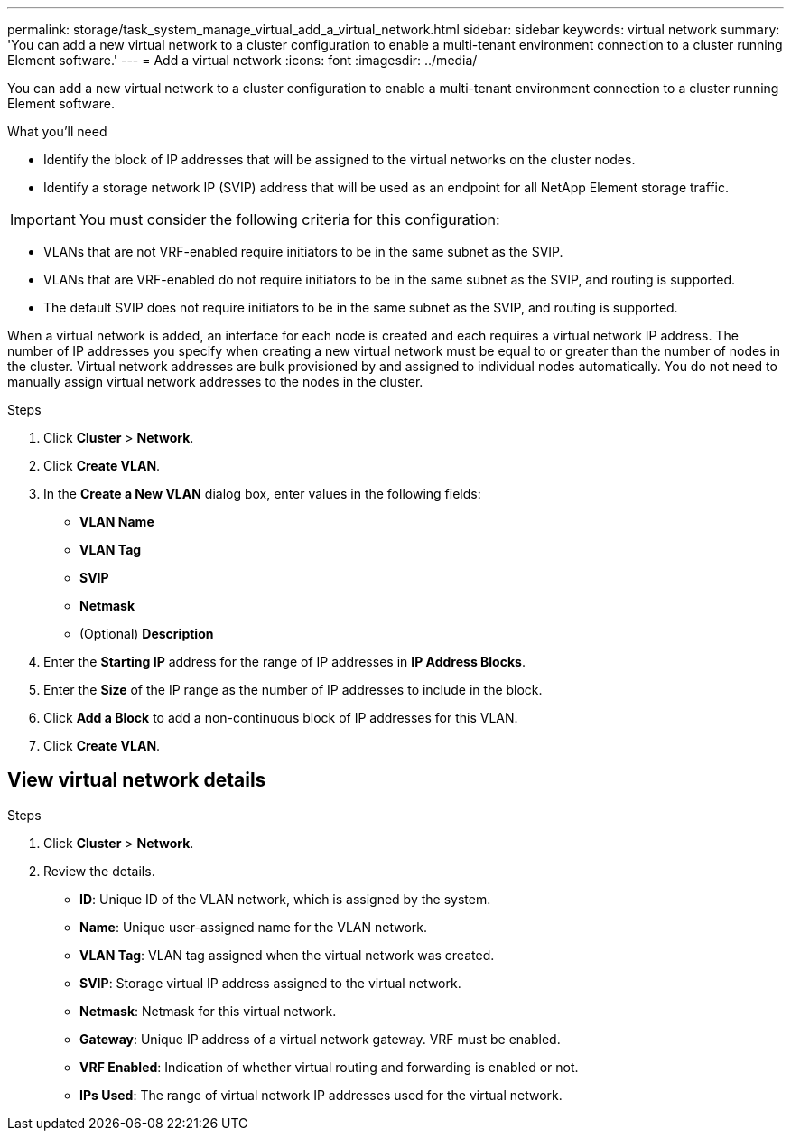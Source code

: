 ---
permalink: storage/task_system_manage_virtual_add_a_virtual_network.html
sidebar: sidebar
keywords: virtual network
summary: 'You can add a new virtual network to a cluster configuration to enable a multi-tenant environment connection to a cluster running Element software.'
---
= Add a virtual network
:icons: font
:imagesdir: ../media/

[.lead]
You can add a new virtual network to a cluster configuration to enable a multi-tenant environment connection to a cluster running Element software.

.What you'll need
* Identify the block of IP addresses that will be assigned to the virtual networks on the cluster nodes.
* Identify a storage network IP (SVIP) address that will be used as an endpoint for all NetApp Element storage traffic.

IMPORTANT: You must consider the following criteria for this configuration:

* VLANs that are not VRF-enabled require initiators to be in the same subnet as the SVIP.
* VLANs that are VRF-enabled do not require initiators to be in the same subnet as the SVIP, and routing is supported.
* The default SVIP does not require initiators to be in the same subnet as the SVIP, and routing is supported.

When a virtual network is added, an interface for each node is created and each requires a virtual network IP address. The number of IP addresses you specify when creating a new virtual network must be equal to or greater than the number of nodes in the cluster. Virtual network addresses are bulk provisioned by and assigned to individual nodes automatically. You do not need to manually assign virtual network addresses to the nodes in the cluster.

.Steps
. Click *Cluster* > *Network*.
. Click *Create VLAN*.
. In the *Create a New VLAN* dialog box, enter values in the following fields:
 ** *VLAN Name*
 ** *VLAN Tag*
 ** *SVIP*
 ** *Netmask*
 ** (Optional) *Description*
. Enter the *Starting IP* address for the range of IP addresses in *IP Address Blocks*.
. Enter the *Size* of the IP range as the number of IP addresses to include in the block.
. Click *Add a Block* to add a non-continuous block of IP addresses for this VLAN.
. Click *Create VLAN*.

== View virtual network details

.Steps
. Click *Cluster* > *Network*.
. Review the details.
+
* *ID*: Unique ID of the VLAN network, which is assigned by the system.
* *Name*: Unique user-assigned name for the VLAN network.
* *VLAN Tag*: VLAN tag assigned when the virtual network was created.
* *SVIP*: Storage virtual IP address assigned to the virtual network.
* *Netmask*: Netmask for this virtual network.
* *Gateway*: Unique IP address of a virtual network gateway. VRF must be enabled.
* *VRF Enabled*: Indication of whether virtual routing and forwarding is enabled or not.
* *IPs Used*: The range of virtual network IP addresses used for the virtual network.
